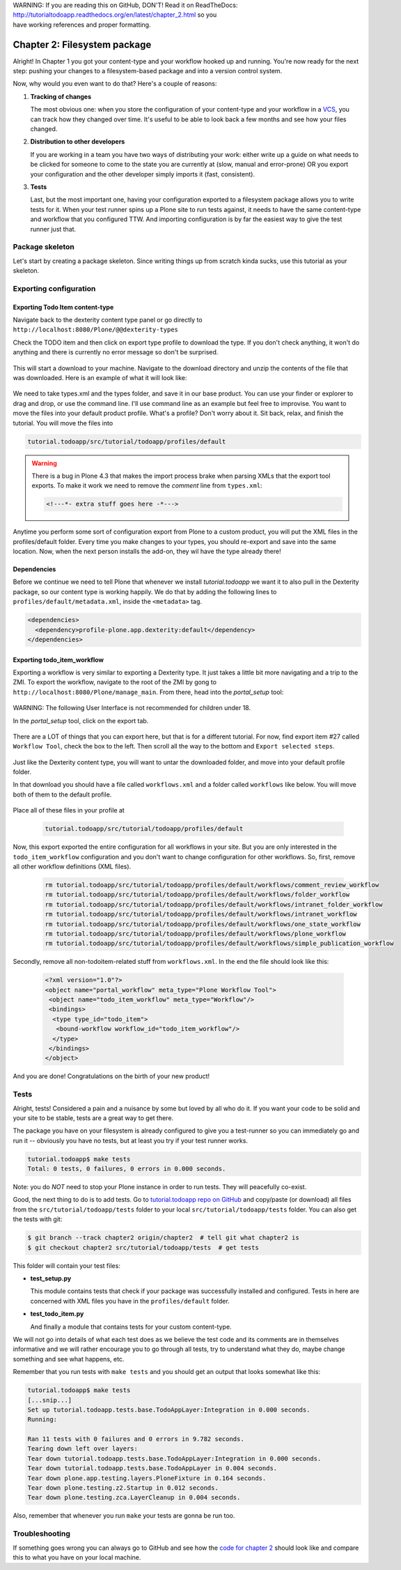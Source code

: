 .. line-block::

    WARNING: If you are reading this on GitHub, DON'T! Read it on ReadTheDocs:
    http://tutorialtodoapp.readthedocs.org/en/latest/chapter_2.html so you
    have working references and proper formatting.


.. index::
   single: Filesystem package

=============================
Chapter 2: Filesystem package
=============================

Alright! In Chapter 1 you got your content-type and your workflow hooked up and
running. You're now ready for the next step: pushing your changes to a
filesystem-based package and into a version control system.

Now, why would you even want to do that? Here's a couple of reasons:


#. **Tracking of changes**

   The most obvious one: when you store the configuration of your content-type
   and your workflow in a `VCS <http://en.wikipedia.org/wiki/Revision_control>`_,
   you can track how they changed over time. It's useful to be able to look
   back a few months and see how your files changed.

#. **Distribution to other developers**

   If you are working in a team you have two ways of distributing your work:
   either write up a guide on what needs to be clicked for someone to come to
   the state you are currently at (slow, manual and error-prone) OR you export
   your configuration and the other developer simply imports it (fast,
   consistent).

#. **Tests**

   Last, but the most important one, having your configuration exported to a
   filesystem package allows you to write tests for it. When your test runner
   spins up a Plone site to run tests against, it needs to have the same
   content-type and workflow that you configured TTW. And importing
   configuration is by far the easiest way to give the test runner just that.


Package skeleton
================

Let's start by creating a package skeleton. Since writing things up from
scratch kinda sucks, use this tutorial as your skeleton.


Exporting configuration
=======================

Exporting Todo Item content-type
--------------------------------

Navigate back to the dexterity content type panel or go directly to
``http://localhost:8080/Plone/@@dexterity-types``

Check the TODO item and then click on export type profile to download the
type. If you don't check anything, it won't do anything and there is currently
no error message so don't be surprised.

   .. image:: images/export_todo.jpg
      :width: 400px

This will start a download to your machine. Navigate to the download directory
and unzip the contents of the file that was downloaded. Here is an example of
what it will look like:

   .. image:: images/dexterity_export.jpg
      :width: 400px

We need to take types.xml and the types folder, and save it in our base
product. You can use your finder or explorer to drag and drop, or use the
command line. I'll use command line as an example but feel free to improvise.
You want to move the files into your default product profile. What's a profile?
Don't worry about it. Sit back, relax, and finish the tutorial. You will move
the files into

.. code-block:: bash

    tutorial.todoapp/src/tutorial/todoapp/profiles/default

.. warning::

    There is a bug in Plone 4.3 that makes the import process brake when
    parsing XMLs that the export tool exports. To make it work we need to
    remove the `comment` line from ``types.xml``:

    .. code-block:: xml

        <!---*- extra stuff goes here -*--->


Anytime you perform some sort of configuration export from Plone to a custom
product, you will put the XML files in the profiles/default folder. Every time
you make changes to your types, you should re-export and save into the same
location. Now, when the next person installs the add-on, they wil have the
type already there!

Dependencies
------------

Before we continue we need to tell Plone that whenever we install
`tutorial.todoapp` we want it to also pull in the Dexterity package, so our
content type is working happily. We do that by adding the following lines to
``profiles/default/metadata.xml``, inside the ``<metadata>`` tag.

.. code-block:: xml

    <dependencies>
      <dependency>profile-plone.app.dexterity:default</dependency>
    </dependencies>


Exporting todo_item_workflow
----------------------------

Exporting a workflow is very similar to exporting a Dexterity type. It just
takes a little bit more navigating and a trip to the ZMI. To export the
workflow, navigate to the root of the ZMI by gong to
``http://localhost:8080/Plone/manage_main``. From there, head into the
`portal_setup` tool:

   .. image:: images/enter_portal_setup.jpg
      :width: 400px

WARNING: The following User Interface is not recommended for children under 18.

In the `portal_setup` tool, click on the export tab.

   .. image:: images/setup_export.jpg
      :width: 400px

There are a LOT of things that you can export here, but that is for a different
tutorial. For now, find export item #27 called ``Workflow Tool``, check the box
to the left. Then scroll all the way to the bottom and
``Export selected steps``.

   .. image:: images/check_workflow.jpg
      :width: 400px

Just like the Dexterity content type, you will want to untar the downloaded
folder, and move into your default profile folder.

In that download you should have a file called ``workflows.xml`` and a folder
called ``workflows`` like below. You will move both of them to the default
profile.

   .. image:: images/export_workflow_example.jpg
      :width: 400px

Place all of these files in your profile at

   .. code-block:: bash

    tutorial.todoapp/src/tutorial/todoapp/profiles/default

Now, this export exported the entire configuration for all workflows in your
site. But you are only interested in the ``todo_item_workflow`` configuration
and you don't want to change configuration for other workflows. So, first,
remove all other workflow definitions (XML files).

   .. code-block:: bash

    rm tutorial.todoapp/src/tutorial/todoapp/profiles/default/workflows/comment_review_workflow
    rm tutorial.todoapp/src/tutorial/todoapp/profiles/default/workflows/folder_workflow
    rm tutorial.todoapp/src/tutorial/todoapp/profiles/default/workflows/intranet_folder_workflow
    rm tutorial.todoapp/src/tutorial/todoapp/profiles/default/workflows/intranet_workflow
    rm tutorial.todoapp/src/tutorial/todoapp/profiles/default/workflows/one_state_workflow
    rm tutorial.todoapp/src/tutorial/todoapp/profiles/default/workflows/plone_workflow
    rm tutorial.todoapp/src/tutorial/todoapp/profiles/default/workflows/simple_publication_workflow

Secondly, remove all non-todoitem-related stuff from ``workflows.xml``. In the
end the file should look like this:

   .. code-block:: xml

    <?xml version="1.0"?>
    <object name="portal_workflow" meta_type="Plone Workflow Tool">
     <object name="todo_item_workflow" meta_type="Workflow"/>
     <bindings>
      <type type_id="todo_item">
       <bound-workflow workflow_id="todo_item_workflow"/>
      </type>
     </bindings>
    </object>

And you are done! Congratulations on the birth of your new product!


Tests
=====

Alright, tests! Considered a pain and a nuisance by some but loved by all
who do it. If you want your code to be solid and your site to be stable, tests
are a great way to get there.

The package you have on your filesystem is already configured to give you a
test-runner so you can immediately go and run it -- obviously you have no
tests, but at least you try if your test runner works.

.. code-block:: bash

    tutorial.todoapp$ make tests
    Total: 0 tests, 0 failures, 0 errors in 0.000 seconds.

Note: you do *NOT* need to stop your Plone instance in order to run tests. They
will peacefully co-exist.

Good, the next thing to do is to add tests. Go to `tutorial.todoapp repo on
GitHub <https://github.com/collective/tutorial.todoapp/>`_
and copy/paste (or download) all files from the ``src/tutorial/todoapp/tests``
folder to your local ``src/tutorial/todoapp/tests`` folder. You can also get
the tests with git:

.. code-block:: bash

   $ git branch --track chapter2 origin/chapter2  # tell git what chapter2 is
   $ git checkout chapter2 src/tutorial/todoapp/tests  # get tests

This folder will contain your test files:

- **test_setup.py**

  This module contains tests that check if your package was successfully
  installed and configured. Tests in here are concerned with XML files you have
  in the ``profiles/default`` folder.

- **test_todo_item.py**

  And finally a module that contains tests for your custom content-type.

We will not go into details of what each test does as we believe the test code
and its comments are in themselves informative and we will rather encourage you
to go through all tests, try to understand what they do, maybe change something
and see what happens, etc.

Remember that you run tests with ``make tests`` and you should get an output that
looks somewhat like this:

.. code-block:: bash

    tutorial.todoapp$ make tests
    [...snip...]
    Set up tutorial.todoapp.tests.base.TodoAppLayer:Integration in 0.000 seconds.
    Running:

    Ran 11 tests with 0 failures and 0 errors in 9.782 seconds.
    Tearing down left over layers:
    Tear down tutorial.todoapp.tests.base.TodoAppLayer:Integration in 0.000 seconds.
    Tear down tutorial.todoapp.tests.base.TodoAppLayer in 0.004 seconds.
    Tear down plone.app.testing.layers.PloneFixture in 0.164 seconds.
    Tear down plone.testing.z2.Startup in 0.012 seconds.
    Tear down plone.testing.zca.LayerCleanup in 0.004 seconds.

Also, remember that whenever you run ``make`` your tests are gonna be run too.

Troubleshooting
===============

If something goes wrong you can always go to GitHub and see how the `code
for chapter 2 <https://github.com/collective/tutorial.todoapp/tree/chapter2>`_
should look like and compare this to what you have on your local machine.

